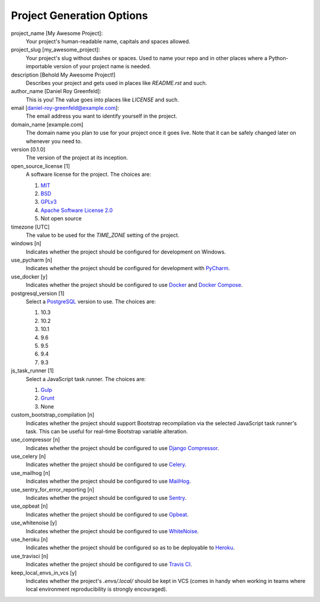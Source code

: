 Project Generation Options
==========================

project_name [My Awesome Project]:
    Your project's human-readable name, capitals and spaces allowed.

project_slug [my_awesome_project]:
    Your project's slug without dashes or spaces. Used to name your repo
    and in other places where a Python-importable version of your project name
    is needed.

description [Behold My Awesome Project!]
    Describes your project and gets used in places like `README.rst` and such.

author_name [Daniel Roy Greenfeld]:
    This is you! The value goes into places like `LICENSE` and such.

email [daniel-roy-greenfeld@example.com]:
    The email address you want to identify yourself in the project.

domain_name [example.com]
    The domain name you plan to use for your project once it goes live.
    Note that it can be safely changed later on whenever you need to.

version [0.1.0]
    The version of the project at its inception.

open_source_license [1]
    A software license for the project. The choices are:

    1. MIT_
    2. BSD_
    3. GPLv3_
    4. `Apache Software License 2.0`_
    5. Not open source

timezone [UTC]
    The value to be used for the `TIME_ZONE` setting of the project.

windows [n]
    Indicates whether the project should be configured for development on Windows.

use_pycharm [n]
    Indicates whether the project should be configured for development with PyCharm_.

use_docker [y]
    Indicates whether the project should be configured to use Docker_ and `Docker Compose`_.

postgresql_version [1]
    Select a PostgreSQL_ version to use. The choices are:

    1. 10.3
    2. 10.2
    3. 10.1
    4. 9.6
    5. 9.5
    6. 9.4
    7. 9.3

js_task_runner [1]
    Select a JavaScript task runner. The choices are:

    1. Gulp_
    2. Grunt_
    3. None

custom_bootstrap_compilation [n]
    Indicates whether the project should support Bootstrap recompilation
    via the selected JavaScript task runner's task. This can be useful
    for real-time Bootstrap variable alteration.

use_compressor [n]
    Indicates whether the project should be configured to use `Django Compressor`_.

use_celery [n]
    Indicates whether the project should be configured to use Celery_.

use_mailhog [n]
    Indicates whether the project should be configured to use MailHog_.

use_sentry_for_error_reporting [n]
    Indicates whether the project should be configured to use Sentry_.

use_opbeat [n]
    Indicates whether the project should be configured to use Opbeat_.

use_whitenoise [y]
    Indicates whether the project should be configured to use WhiteNoise_.

use_heroku [n]
    Indicates whether the project should be configured so as to be deployable
    to Heroku_.

use_travisci [n]
    Indicates whether the project should be configured to use `Travis CI`_.

keep_local_envs_in_vcs [y]
    Indicates whether the project's `.envs/.local/` should be kept in VCS
    (comes in handy when working in teams where local environment reproducibility
    is strongly encouraged).


.. _MIT: https://opensource.org/licenses/MIT
.. _BSD: https://opensource.org/licenses/BSD-3-Clause
.. _GPLv3: https://www.gnu.org/licenses/gpl.html
.. _Apache Software License 2.0: http://www.apache.org/licenses/LICENSE-2.0

.. _PyCharm: https://www.jetbrains.com/pycharm/

.. _Docker: https://github.com/docker/docker
.. _Docker Compose: https://docs.docker.com/compose/

.. _PostgreSQL: https://www.postgresql.org/docs/

.. _Gulp: https://github.com/gulpjs/gulp
.. _Grunt: https://github.com/gruntjs/grunt

.. _Django Compressor: https://github.com/django-compressor/django-compressor

.. _Celery: https://github.com/celery/celery

.. _MailHog: https://github.com/mailhog/MailHog

.. _Sentry: https://github.com/getsentry/sentry

.. _Opbeat: https://github.com/opbeat/opbeat_python

.. _WhiteNoise: https://github.com/evansd/whitenoise

.. _Heroku: https://github.com/heroku/heroku-buildpack-python

.. _Travis CI: https://travis-ci.org/
